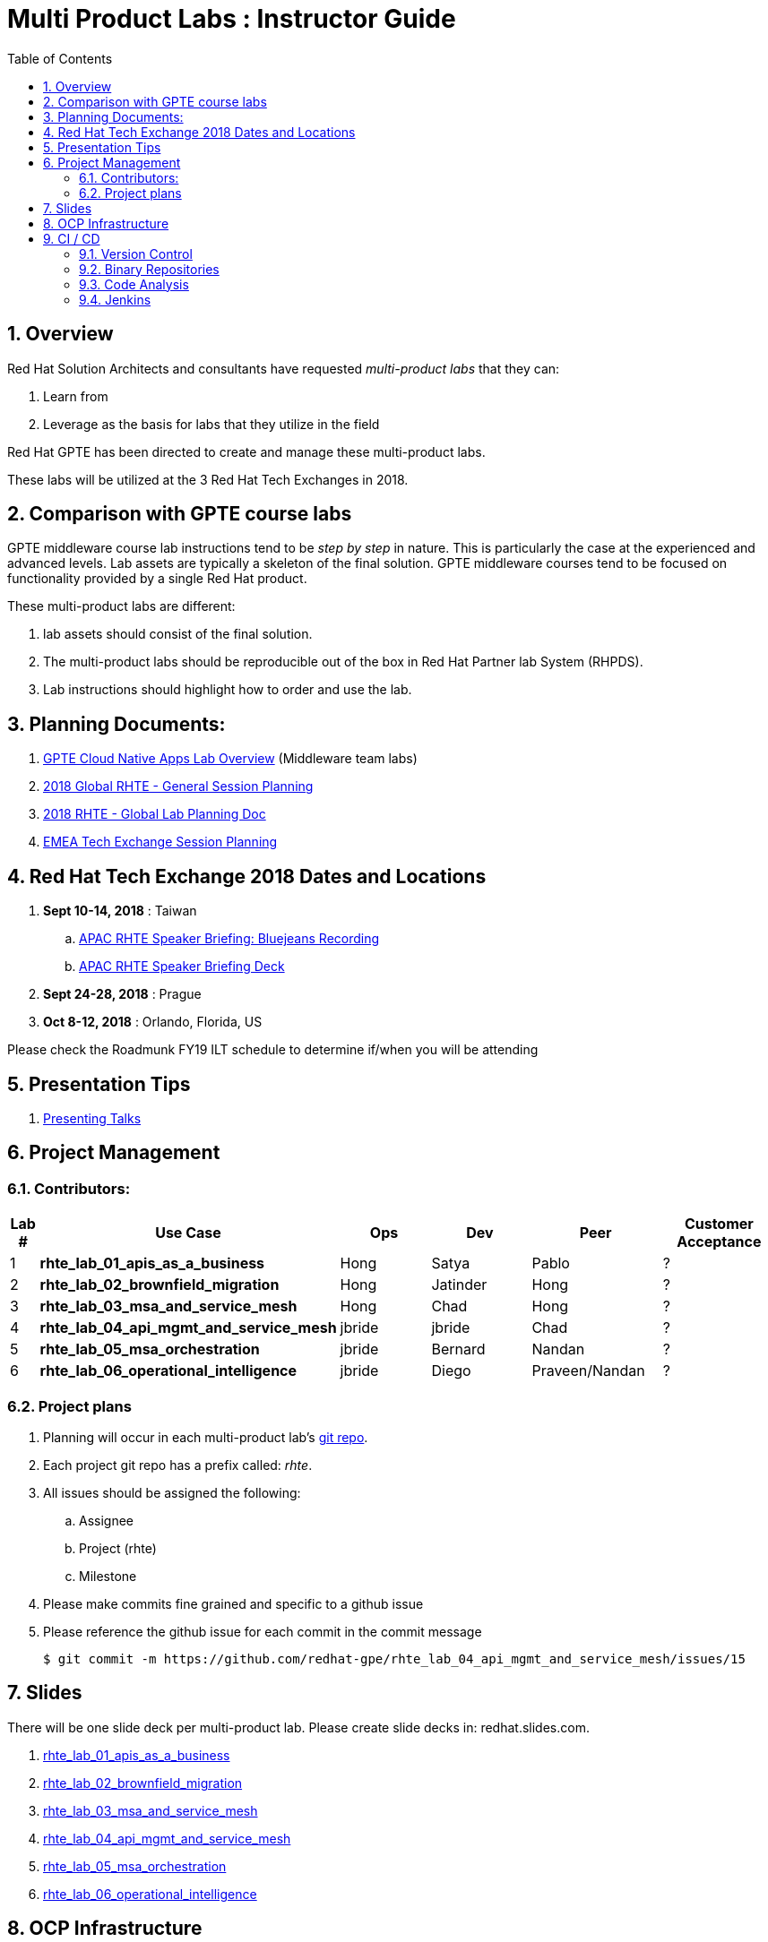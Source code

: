 :scrollbar:
:data-uri:
:toc2:
:linkattrs:
:cna_labs_overview_old: link:https://docs.google.com/document/d/1hhvRPN0H48zUs4IxJh4CwS3T9V3r_lAmM46m8cWuyBs/edit#heading=h.5ovkhgyfbmm1[GPTE Cloud Native Apps Labs Overview]
:cna_labs_overview_folder: link:https://drive.google.com/drive/folders/1qDFMyyr4idNOT8hh0HoTE81HRLXiqy5a[GPTE Cloud Native Apps Lab Overview]
:rhte_session_planning: link:https://docs.google.com/spreadsheets/d/1BcWPAxo9GHR8Z1yHwxRCVA5tNpN8FNsNkXA6WB0yb6Q/edit#gid=1572036407[2018 Global RHTE - General Session Planning]
:rht_planner_folder: link:https://drive.google.com/drive/folders/1HfQuQ_Ywwtv2t8-8jhKZ2ZGEkwRCpqYk[RHTE 2018 Planning Folder in Google Drive]
:automation_labs_overview: link:https://drive.google.com/open?id=1SOCL49P87GeEcAbXF7L8Dq4b3_YMkoxkusq8tiPKfy8[GPTE Automation and Management Labs Overview]
:cloud_infrastructure_overview: link:https://drive.google.com/open?id=1o60IGJGS2Je4ydTBk_c_LT8HgIcGVsovke6bdX8QXB8[GPTE Hybrid Cloud Infrastructure labs Overview]

= Multi Product Labs : Instructor Guide

:numbered:

== Overview

Red Hat Solution Architects and consultants have requested _multi-product labs_ that they can:

. Learn from
. Leverage as the basis for labs that they utilize in the field

Red Hat GPTE has been directed to create and manage these multi-product labs.

These labs will be utilized at the 3 Red Hat Tech Exchanges in 2018.

== Comparison with GPTE course labs

GPTE middleware course lab instructions tend to be _step by step_ in nature.
This is particularly the case at the experienced and advanced levels.
Lab assets are typically a skeleton of the final solution.
GPTE middleware courses tend to be focused on functionality provided by a single Red Hat product.

These multi-product labs are different:

. lab assets should consist of the final solution.
. The multi-product labs should be reproducible out of the box in Red Hat Partner lab System (RHPDS).
. Lab instructions should highlight how to order and use the lab.

== Planning Documents:

. {cna_labs_overview_folder} (Middleware team labs)
. {rhte_session_planning}
. link:https://docs.google.com/spreadsheets/d/1kkjsKEdsJ7ikAoLa6GvziFm4iFHCV9gWK23R1oHXIyg/edit#gid=652240199[2018 RHTE - Global Lab Planning Doc]
. link:https://docs.google.com/spreadsheets/d/1bCTUzTNTjUu9rG9DPGo68H4lyLCg6p9rMjuC2eM1Obk/edit#gid=396704806[EMEA Tech Exchange Session Planning]

== Red Hat Tech Exchange 2018 Dates and Locations

. *Sept 10-14, 2018*  : Taiwan
.. link:https://bluejeans.com/s/rq7st[APAC RHTE Speaker Briefing: Bluejeans Recording]
.. link:https://docs.google.com/presentation/d/1h2-WUhGEH0mhdbOhx7hDN964841P0UxwRqL1Y9OT5bs/edit#slide=id.g3a3c020939_0_72[APAC RHTE Speaker Briefing Deck]

. *Sept 24-28, 2018*  : Prague
. *Oct 8-12, 2018*    : Orlando, Florida, US

Please check the Roadmunk FY19 ILT schedule to determine if/when you will be attending


== Presentation Tips

. link:https://github.com/vmbrasseur/Public_Speaking#presenting-talks[Presenting Talks]

== Project Management

=== Contributors:

[cols="1,5,5,5,5,5",options="header"]
|=======================================================================
|Lab #|Use Case | Ops | Dev | Peer  | Customer Acceptance
|1|*rhte_lab_01_apis_as_a_business*|Hong|Satya|Pablo| ?
|2|*rhte_lab_02_brownfield_migration*|Hong|Jatinder|Hong| ?
|3|*rhte_lab_03_msa_and_service_mesh*|Hong|Chad|Hong| ?
|4|*rhte_lab_04_api_mgmt_and_service_mesh*|jbride|jbride|Chad|?
|5|*rhte_lab_05_msa_orchestration*|jbride|Bernard|Nandan|?
|6|*rhte_lab_06_operational_intelligence*|jbride|Diego|Praveen/Nandan|?
|=======================================================================


=== Project plans

. Planning will occur in each multi-product lab's link:https://github.com/redhat-gpe?utf8=%E2%9C%93&q=rhte_&type=&language=[git repo].
. Each project git repo has a prefix called:  _rhte_.
. All issues should be assigned the following:
.. Assignee
.. Project (rhte)
.. Milestone
. [red]#Please make commits fine grained and specific to a github issue#
. [red]#Please reference the github issue for each commit in the commit message#
+
-----
$ git commit -m https://github.com/redhat-gpe/rhte_lab_04_api_mgmt_and_service_mesh/issues/15
-----

== Slides

There will be one slide deck per multi-product lab.
Please create slide decks in:  redhat.slides.com.

. link:https://redhat.slides.com/jbride/01_apis_as_a_business?token=KH_uUwDl[rhte_lab_01_apis_as_a_business]
. link:https://redhat.slides.com/jbride/02_brownfield_migration?token=gV0HpHBS[rhte_lab_02_brownfield_migration]
. link:https://redhat.slides.com/jbride/03_msa_and_service_mesh?token=ckNXJ1yU[rhte_lab_03_msa_and_service_mesh]
. link:https://redhat.slides.com/jbride/04_api_mgmt_service_mesh?token=YpfrvfsG[rhte_lab_04_api_mgmt_and_service_mesh]
. link:https://redhat.slides.com/jbride/05_msa_orchestration?token=ReMbgqHO[rhte_lab_05_msa_orchestration]
. link:https://redhat.slides.com/jbride/06_operational_intelligence?token=jf9evKi3[rhte_lab_06_operational_intelligence]


== OCP Infrastructure

All labs will be executed in OpenShift.

. *Development environment:*  Please use https://master.dev39.openshift.opentlc.com
. *ILTs* :
+
For each ILT, an appropriately sized OCP Workshop environment will be provisioned for each multi-product lab.  ie:  6 MW multi-product labs = 6 dedicated OCP workshop environments.

== CI / CD

=== Version Control

All aspects of each multi-product lab is to be version controlled.

NOTE:  These multi-product labs are not a GPTE course.
Therefore, there is not a need for assessment questions nor audio recording of slides.

. link:https://github.com/redhat-gpe?utf8=%E2%9C%93&q=rhte_&type=&language=[project git repo]
.. Slides
+
NOTE:  Please implement slides in:  redhat.slides.com and then version control in this git project repo.
.. Lab Instructions
.. Project Management
.. Issue tracking

. link:https://github.com/gpe-mw-training[Lab assets]
+
.. ansible role
.. OCP templates
.. Jenkins pipeline
.. code solution
.. mock data set
.. unit and integration tests

=== Binary Repositories

Each OCP cluster comes provisioned with a Nexus in the `default` project.

Please utilize this nexus for the following:

. Proxy maven repository
. Repository for generated binary artifacts from your Jenkins pipelines
. Linux container image Repository

=== Code Analysis

=== Jenkins

We'll share a link:https://jenkins-rhte-jenkins.apps.dev39.openshift.opentlc.com[common multi-tenant Jenkins server] that will be provisioned and maintained by Hong.

Please develop your Jenkins pipelines using the groovy based workflow plugin.

The pipeline itself should be written in a file and version controlled as part of your lab assets.
